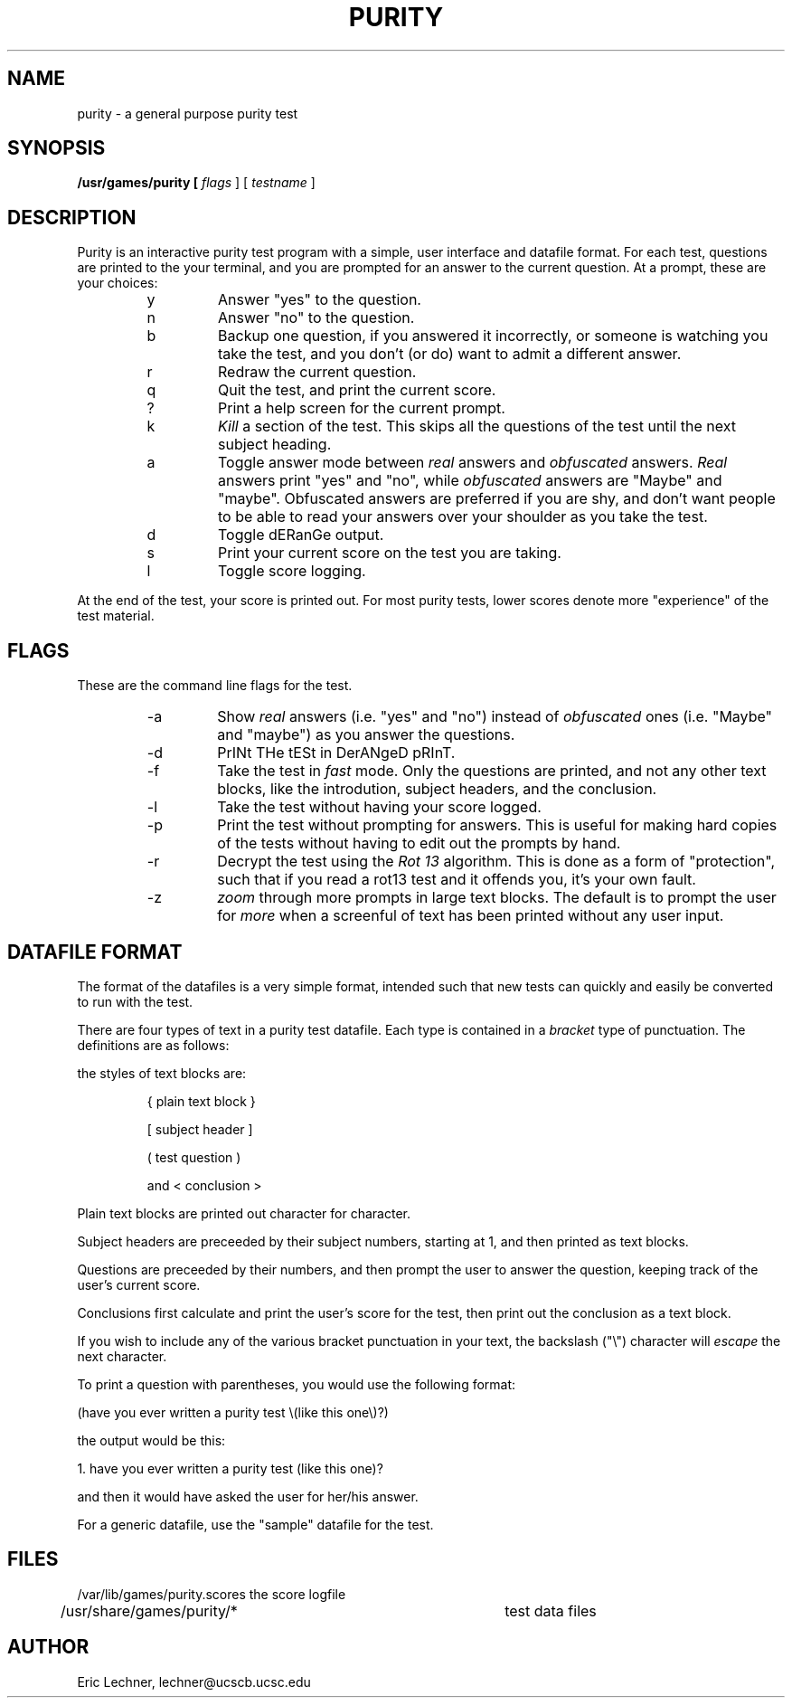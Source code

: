 .TH PURITY 6 "18 December 1989"
.SH NAME
purity
\- a general purpose purity test
.SH SYNOPSIS
.B /usr/games/purity [
.I flags
] [
.I testname
]
.SH DESCRIPTION
Purity is an interactive purity test program with a simple,
user interface and datafile format.  For each test, questions
are printed to the your terminal, and you are prompted for
an answer to the current question.  At a prompt, these are
your choices:
.RS
.IP y
Answer "yes" to the question.
.IP n
Answer "no" to the question.
.IP b
Backup one question, if you answered it incorrectly, or
someone is watching you take the test, and you don't (or do)
want to admit a different answer.
.IP r
Redraw the current question.
.IP q
Quit the test, and print the current score.
.IP ?
Print a help screen for the current prompt.
.IP k
.I Kill
a section of the test.  This skips all the questions
of the test until the next subject heading.
.IP a
Toggle answer mode between
.I real
answers and
.I obfuscated
answers.
.I Real
answers print "yes" and "no", while
.I obfuscated
answers are "Maybe" and "maybe".  Obfuscated answers are
preferred if you are shy, and don't want people to be able to
read your answers over your shoulder as you take the test.
.IP d
Toggle dERanGe output.
.IP s
Print your current score on the test you are taking.
.IP l
Toggle score logging.
.RE
.PP
At the end of the test, your score is printed out.  For most
purity tests, lower scores denote more "experience" of the
test material.

.SH FLAGS
These are the command line flags for the test.
.RS
.IP -a
Show 
.I real
answers (i.e. "yes" and "no") instead of
.I obfuscated
ones (i.e. "Maybe" and "maybe") as you answer
the questions.
.IP -d
PrINt THe tESt in DerANgeD pRInT.
.IP -f
Take the test in
.I fast
mode.  Only the questions are printed, and not any other
text blocks, like the introdution, subject headers, and
the conclusion.
.IP -l
Take the test without having your score logged.
.IP -p
Print the test without prompting for answers.  This is
useful for making hard copies of the tests without
having to edit out the prompts by hand.
.IP -r
Decrypt the test using the
.I Rot 13
algorithm.  This is
done as a form of "protection", such that if you read a
rot13 test and it offends you, it's your own fault.
.IP -z
.I zoom
through more prompts in large text blocks.  The
default is to prompt the user for 
.I "more"
when a screenful
of text has been printed without any user input.
.RE
.SH DATAFILE FORMAT
The format of the datafiles is a very simple format,
intended such that new tests can quickly and easily
be converted to run with the test.
.PP
There are four types of text in a purity test datafile.
Each type is contained in a
.I bracket
type of punctuation.  The definitions are as follows:
.PP
the styles of text blocks are:
.IP
{ plain text block }
.IP
[ subject header ]
.IP
( test question )
.IP
and	< conclusion >
.PP
Plain text blocks are printed out character for character.
.PP
Subject headers are preceeded by their subject numbers, starting
at 1, and then printed as text blocks.
.PP
Questions are preceeded by their numbers, and then prompt the
user to answer the question, keeping track of the user's
current score.
.PP
Conclusions first calculate and print the user's score for the
test, then print out the conclusion as a text block.
.PP
If you wish to include any of the various bracket punctuation in
your text, the backslash ("\\") character will 
.I escape
the next character.

To print a question with parentheses, you would use the following format:
.PP
(have you ever written a purity test \\(like this one\\)?)
.PP
the output would be this:
.PP
   1.  have you ever written a purity test (like this one)?
.PP
and then it would have asked the user for her/his answer.
.PP
For a generic datafile, use the "sample" datafile for the test.
.SH FILES
.nf
/var/lib/games/purity.scores	the score logfile
/usr/share/games/purity/*		test data files
.fi
.SH AUTHOR
Eric Lechner, lechner@ucscb.ucsc.edu
